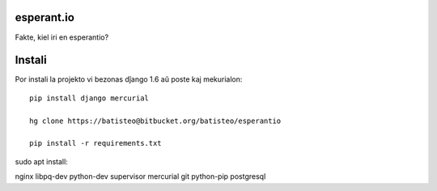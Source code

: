 esperant.io
===========

Fakte, kiel iri en esperantio?


Instali
=======


Por instali la projekto vi bezonas dĵango 1.6 aŭ poste kaj mekurialon::

    pip install django mercurial

    hg clone https://batisteo@bitbucket.org/batisteo/esperantio

    pip install -r requirements.txt


sudo apt install:

nginx libpq-dev python-dev supervisor mercurial git python-pip postgresql
